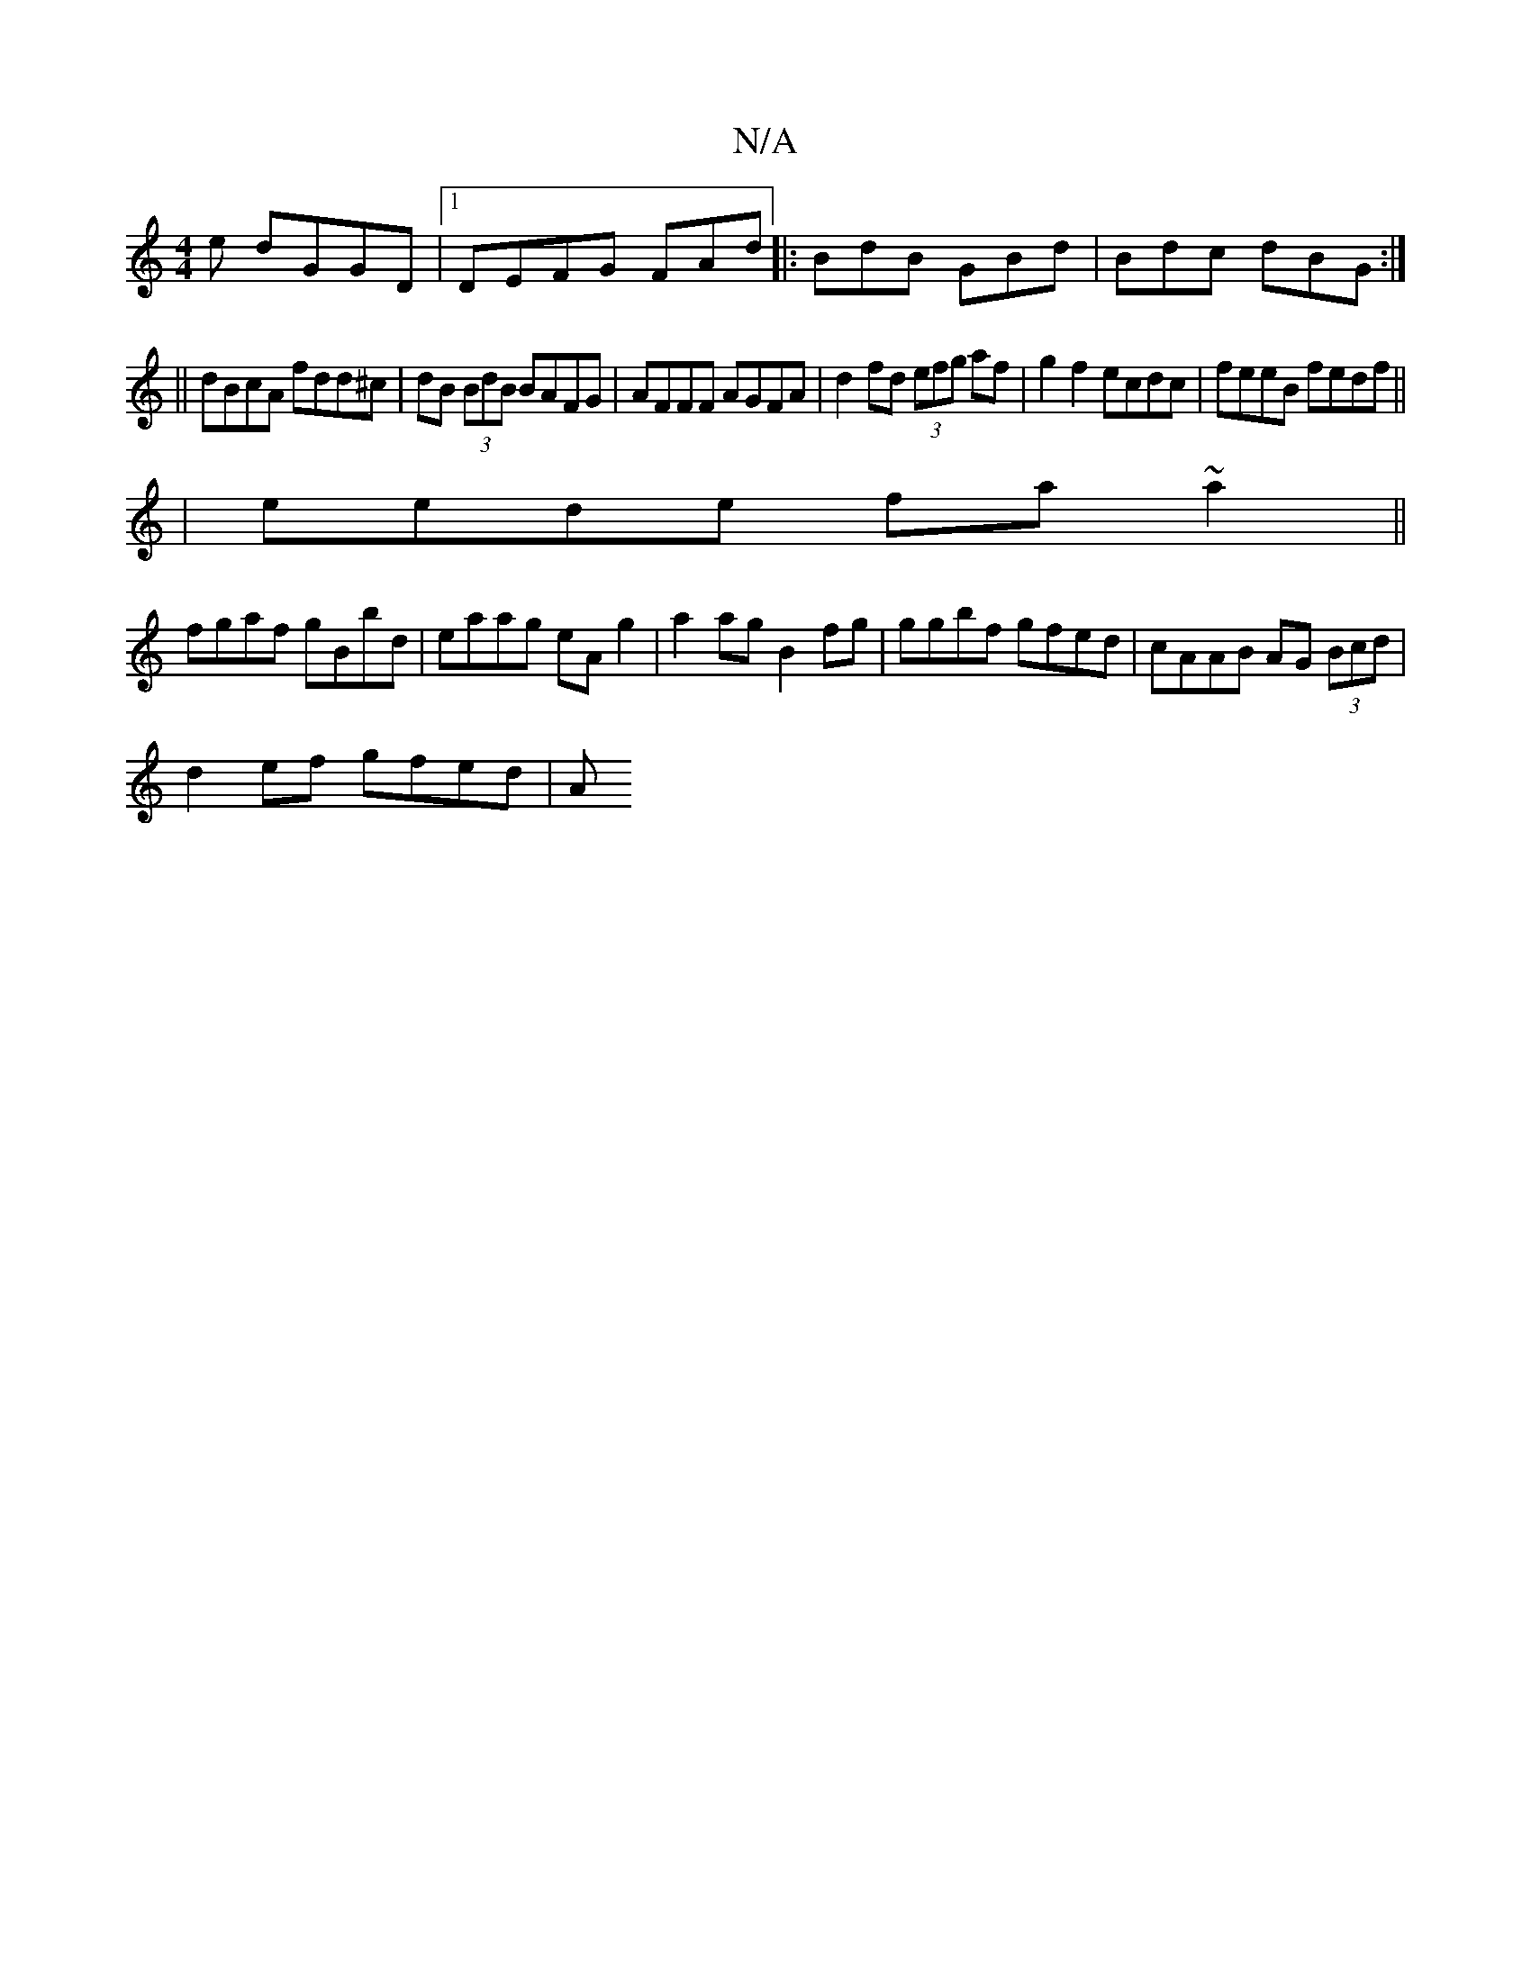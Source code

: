 X:1
T:N/A
M:4/4
R:N/A
K:Cmajor
e dGGD|1 DEFG FAd|:BdB GBd|Bdc dBG:|
|| dBcA fdd^c|dB (3BdB BAFG|AFFF AGFA|d2fd (3efg af|g2f2 ecdc|feeB fedf||
|eede fa~a2||
fgaf gBbd| eaag eAg2|a2ag B2 fg| ggbf gfed | cAAB AG (3Bcd | 
d2ef gfed | A
